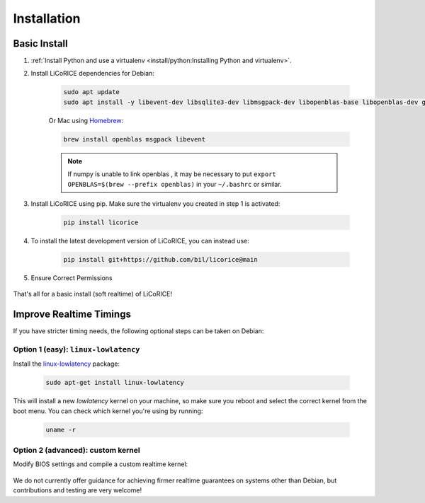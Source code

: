 ******************************************************************************
Installation
******************************************************************************

Basic Install
===============================================================================

#. :ref:`Install Python and use a virtualenv <install/python:Installing Python and virtualenv>`.


#. Install LiCoRICE dependencies for Debian:

    .. code-block:: bash

        sudo apt update
        sudo apt install -y libevent-dev libsqlite3-dev libmsgpack-dev libopenblas-base libopenblas-dev gfortran sqlite3

    Or Mac using `Homebrew <https://brew.sh/>`_:

    .. code-block:: bash

        brew install openblas msgpack libevent


    .. note::

        If numpy is unable to link openblas , it may be necessary to put ``export OPENBLAS=$(brew --prefix openblas)`` in your ``~/.bashrc`` or similar.


#. Install LiCoRICE using pip. Make sure the virtualenv you created in step 1 is activated:

    .. code-block:: bash

        pip install licorice


#. To install the latest development version of LiCoRICE, you can instead use:

    .. code-block:: bash

        pip install git+https://github.com/bil/licorice@main

#. Ensure Correct Permissions

    .. include:: /partials/_permissions.rst

That's all for a basic install (soft realtime) of LiCoRICE!

Improve Realtime Timings
===============================================================================

If you have stricter timing needs, the following optional steps can be taken on Debian:


Option 1 (easy): ``linux-lowlatency``
-------------------------------------------------------------------------------

Install the `linux-lowlatency <https://launchpad.net/ubuntu/+source/linux-lowlatency>`_ package:

    .. code-block:: bash

        sudo apt-get install linux-lowlatency

This will install a new `lowlatency` kernel on your machine, so make sure you reboot and select the correct kernel from the boot menu. You can check which kernel you're using by running:

    .. code-block:: bash

        uname -r


Option 2 (advanced): custom kernel
-------------------------------------------------------------------------------

Modify BIOS settings and compile a custom realtime kernel:

    .. include:: /partials/_rt_setup.rst

We do not currently offer guidance for achieving firmer realtime guarantees on systems other than Debian, but contributions and testing are very welcome!

